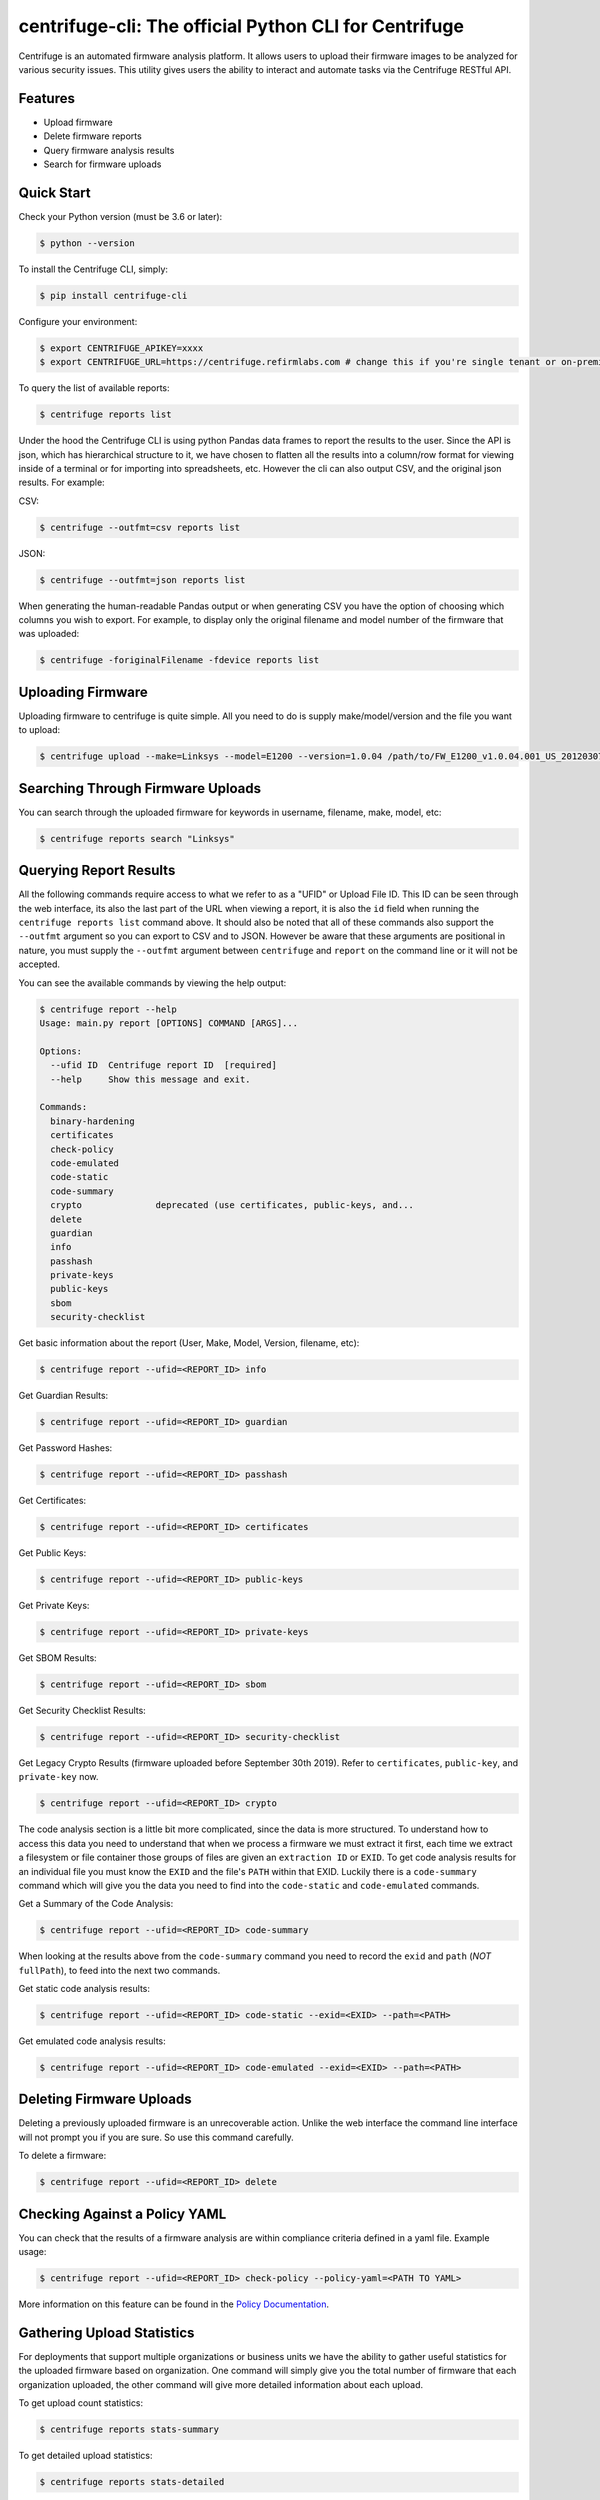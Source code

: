 centrifuge-cli: The official Python CLI for Centrifuge
=======================================================

Centrifuge is an automated firmware analysis platform. It allows users to upload
their firmware images to be analyzed for various security issues. This utility
gives users the ability to interact and automate tasks via the Centrifuge
RESTful API.

Features
--------

- Upload firmware
- Delete firmware reports
- Query firmware analysis results
- Search for firmware uploads

Quick Start
-----------

Check your Python version (must be 3.6 or later):

.. code-block:: bash

    $ python --version

To install the Centrifuge CLI, simply:

.. code-block:: bash

    $ pip install centrifuge-cli

Configure your environment:

.. code-block:: bash

    $ export CENTRIFUGE_APIKEY=xxxx
    $ export CENTRIFUGE_URL=https://centrifuge.refirmlabs.com # change this if you're single tenant or on-premise

To query the list of available reports:

.. code-block:: bash

    $ centrifuge reports list

Under the hood the Centrifuge CLI is using python Pandas data frames to report
the results to the user. Since the API is json, which has hierarchical structure
to it, we have chosen to flatten all the results into a column/row format for
viewing inside of a terminal or for importing into spreadsheets, etc. However
the cli can also output CSV, and the original json results. For example:

CSV:

.. code-block:: bash

    $ centrifuge --outfmt=csv reports list

JSON:

.. code-block:: bash

    $ centrifuge --outfmt=json reports list

When generating the human-readable Pandas output or when generating CSV you have
the option of choosing which columns you wish to export. For example, to display
only the original filename and model number of the firmware that was uploaded: 

.. code-block:: bash

    $ centrifuge -foriginalFilename -fdevice reports list


Uploading Firmware
------------------
Uploading firmware to centrifuge is quite simple. All you need to do is supply
make/model/version and the file you want to upload:

.. code-block:: bash

    $ centrifuge upload --make=Linksys --model=E1200 --version=1.0.04 /path/to/FW_E1200_v1.0.04.001_US_20120307.bin

Searching Through Firmware Uploads
----------------------------------

You can search through the uploaded firmware for keywords in username, filename, make, model, etc:

.. code-block:: bash

    $ centrifuge reports search "Linksys"

Querying Report Results
------------------------

All the following commands require access to what we refer to as a "UFID" or
Upload File ID. This ID can be seen through the web interface, its also the last
part of the URL when viewing a report, it is also the ``id`` field when running
the ``centrifuge reports list`` command above. It should also be noted that all of
these commands also support the ``--outfmt`` argument so you can export to CSV and
to JSON. However be aware that these arguments are positional in nature, you
must supply the ``--outfmt`` argument between ``centrifuge`` and ``report`` on the
command line or it will not be accepted. 

You can see the available commands by viewing the help output:

.. code-block:: bash

  $ centrifuge report --help
  Usage: main.py report [OPTIONS] COMMAND [ARGS]...
  
  Options:
    --ufid ID  Centrifuge report ID  [required]
    --help     Show this message and exit.

  Commands:
    binary-hardening
    certificates
    check-policy
    code-emulated
    code-static
    code-summary
    crypto              deprecated (use certificates, public-keys, and...
    delete
    guardian
    info
    passhash
    private-keys
    public-keys
    sbom
    security-checklist

Get basic information about the report (User, Make, Model, Version, filename, etc):

.. code-block:: bash

    $ centrifuge report --ufid=<REPORT_ID> info

Get Guardian Results:

.. code-block:: bash

    $ centrifuge report --ufid=<REPORT_ID> guardian

Get Password Hashes:

.. code-block:: bash

    $ centrifuge report --ufid=<REPORT_ID> passhash

Get Certificates:

.. code-block:: bash

    $ centrifuge report --ufid=<REPORT_ID> certificates

Get Public Keys:

.. code-block:: bash

    $ centrifuge report --ufid=<REPORT_ID> public-keys

Get Private Keys:

.. code-block:: bash

    $ centrifuge report --ufid=<REPORT_ID> private-keys

Get SBOM Results:

.. code-block:: bash

    $ centrifuge report --ufid=<REPORT_ID> sbom

Get Security Checklist Results:

.. code-block:: bash

    $ centrifuge report --ufid=<REPORT_ID> security-checklist

Get Legacy Crypto Results (firmware uploaded before September 30th 2019). Refer to 
``certificates``, ``public-key``, and ``private-key`` now.

.. code-block:: bash

    $ centrifuge report --ufid=<REPORT_ID> crypto


The code analysis section is a little bit more complicated, since the data is
more structured. To understand how to access this data you need to understand
that when we process a firmware we must extract it first, each time we extract a
filesystem or file container those groups of files are given an ``extraction ID``
or ``EXID``. To get code analysis results for an individual file you must know the
``EXID`` and the file's ``PATH`` within that EXID. Luckily there is a ``code-summary``
command which will give you the data you need to find into the ``code-static`` and
``code-emulated`` commands.
 
Get a Summary of the Code Analysis:

.. code-block:: bash

    $ centrifuge report --ufid=<REPORT_ID> code-summary

When looking at the results above from the ``code-summary`` command you need to
record the ``exid`` and ``path`` (*NOT* ``fullPath``), to feed into the next two commands. 

Get static code analysis results:

.. code-block:: bash

    $ centrifuge report --ufid=<REPORT_ID> code-static --exid=<EXID> --path=<PATH>


Get emulated code analysis results:

.. code-block:: bash

    $ centrifuge report --ufid=<REPORT_ID> code-emulated --exid=<EXID> --path=<PATH>


Deleting Firmware Uploads
-------------------------

Deleting a previously uploaded firmware is an unrecoverable action. Unlike the
web interface the command line interface will not prompt you if you are sure.
So use this command carefully. 

To delete a firmware:

.. code-block:: bash

    $ centrifuge report --ufid=<REPORT_ID> delete


Checking Against a Policy YAML
------------------------------

You can check that the results of a firmware analysis are within compliance criteria
defined in a yaml file. Example usage:

.. code-block:: bash

    $ centrifuge report --ufid=<REPORT_ID> check-policy --policy-yaml=<PATH TO YAML>



More information on this feature can be found in the `Policy Documentation`_.

.. _Policy Documentation: docs/POLICY.md

Gathering Upload Statistics
---------------------------

For deployments that support multiple organizations or business units we have the ability
to gather useful statistics for the uploaded firmware based on organization. One command 
will simply give you the total number of firmware that each organization uploaded, the other
command will give more detailed information about each upload. 

To get upload count statistics:

.. code-block:: bash

    $ centrifuge reports stats-summary

To get detailed upload statistics:

.. code-block:: bash

    $ centrifuge reports stats-detailed
